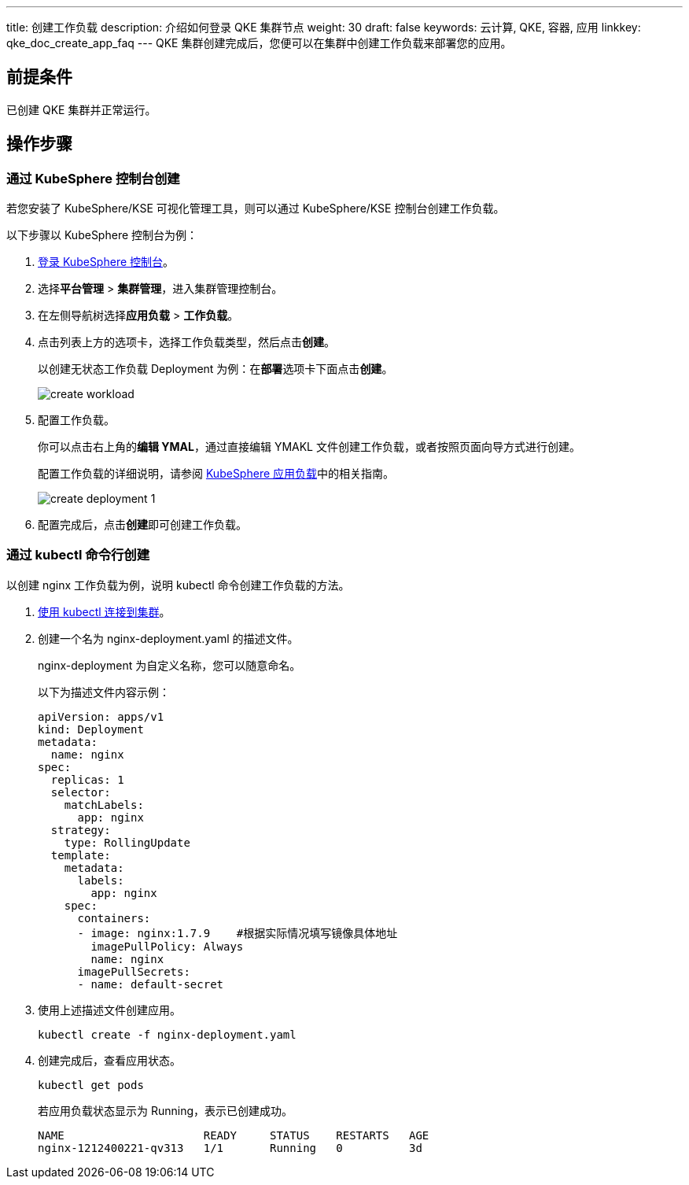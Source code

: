 ---
title: 创建工作负载
description: 介绍如何登录 QKE 集群节点
weight: 30
draft: false
keywords: 云计算, QKE, 容器, 应用
linkkey: qke_doc_create_app_faq
---
QKE 集群创建完成后，您便可以在集群中创建工作负载来部署您的应用。

== 前提条件

已创建 QKE 集群并正常运行。

== 操作步骤

=== 通过 KubeSphere 控制台创建

若您安装了 KubeSphere/KSE 可视化管理工具，则可以通过 KubeSphere/KSE 控制台创建工作负载。

以下步骤以 KubeSphere 控制台为例：

. link:../../manual/console/access_ks/[登录 KubeSphere 控制台]。
. 选择**平台管理** > *集群管理*，进入集群管理控制台。
. 在左侧导航树选择**应用负载** > *工作负载*。
. 点击列表上方的选项卡，选择工作负载类型，然后点击**创建**。
+
以创建无状态工作负载 Deployment 为例：在**部署**选项卡下面点击**创建**。
+
image::/images/cloud_service/container/qke/create_workload.png[]

. 配置工作负载。
+
你可以点击右上角的**编辑 YMAL**，通过直接编辑 YMAKL 文件创建工作负载，或者按照页面向导方式进行创建。
+
配置工作负载的详细说明，请参阅 https://kubesphere.com.cn/docs/project-user-guide/application-workloads/deployments/[KubeSphere 应用负载]中的相关指南。
+
image::/images/cloud_service/container/qke/create_deployment_1.png[]

. 配置完成后，点击**创建**即可创建工作负载。

=== 通过 kubectl 命令行创建

以创建 nginx 工作负载为例，说明 kubectl 命令创建工作负载的方法。

. link:../../manual/connect/kubectl_cnect/[使用 kubectl 连接到集群]。
. 创建一个名为 nginx-deployment.yaml 的描述文件。
+
nginx-deployment 为自定义名称，您可以随意命名。
+
以下为描述文件内容示例：
+
[source,yaml]
----
apiVersion: apps/v1
kind: Deployment
metadata:
  name: nginx
spec:
  replicas: 1
  selector:
    matchLabels:
      app: nginx
  strategy:
    type: RollingUpdate
  template:
    metadata:
      labels:
        app: nginx
    spec:
      containers:
      - image: nginx:1.7.9    #根据实际情况填写镜像具体地址
        imagePullPolicy: Always
        name: nginx
      imagePullSecrets:
      - name: default-secret
----

. 使用上述描述文件创建应用。
+
[source,shell]
----
kubectl create -f nginx-deployment.yaml
----

. 创建完成后，查看应用状态。
+
[source]
----
kubectl get pods
----
+
若应用负载状态显示为 Running，表示已创建成功。
+
[source]
----
NAME                     READY     STATUS    RESTARTS   AGE
nginx-1212400221-qv313   1/1       Running   0          3d
----
